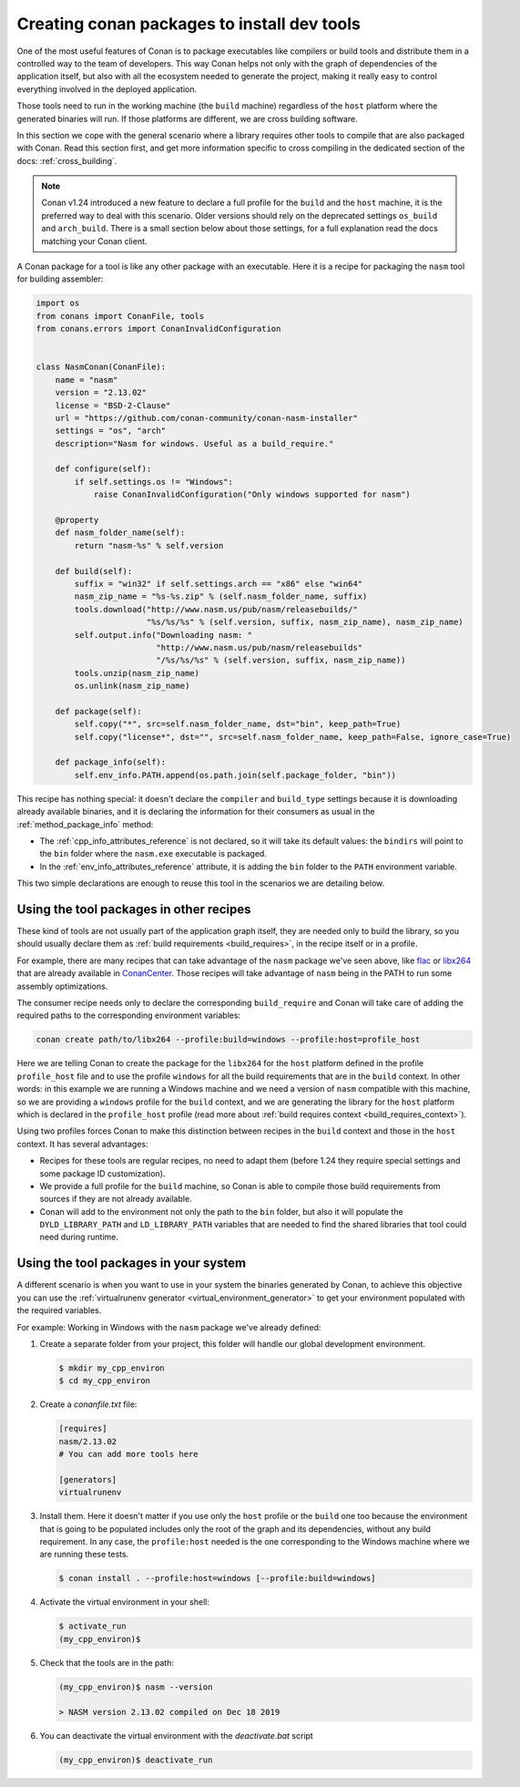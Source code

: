 .. _create_installer_packages:

Creating conan packages to install dev tools
============================================

One of the most useful features of Conan is to package executables like compilers or build tools and
distribute them in a controlled way to the team of developers. This way Conan helps not only with the 
graph of dependencies of the application itself, but also with all the ecosystem needed to generate the
project, making it really easy to control everything involved in the deployed application.

Those tools need to run in the working machine (the ``build`` machine) regardless of the ``host`` platform
where the generated binaries will run. If those platforms are different, we are cross building software.

In this section we cope with the general scenario where a library requires other tools to compile that are
also packaged with Conan. Read this section first, and get more information specific to cross compiling in
the dedicated section of the docs: :ref:`cross_building`.


.. note::

    Conan v1.24 introduced a new feature to declare a full profile for the ``build`` and the ``host`` machine,
    it is the preferred way to deal with this scenario. Older versions should rely on the deprecated
    settings ``os_build`` and ``arch_build``. There is a small section below about those settings, for a full
    explanation read the docs matching your Conan client.


A Conan package for a tool is like any other package with an executable. Here it is a recipe for packaging
the ``nasm`` tool for building assembler:

.. code-block:: python

   import os
   from conans import ConanFile, tools
   from conans.errors import ConanInvalidConfiguration


   class NasmConan(ConanFile):
       name = "nasm"
       version = "2.13.02"
       license = "BSD-2-Clause"
       url = "https://github.com/conan-community/conan-nasm-installer"
       settings = "os", "arch"
       description="Nasm for windows. Useful as a build_require."

       def configure(self):
           if self.settings.os != "Windows":
               raise ConanInvalidConfiguration("Only windows supported for nasm")

       @property
       def nasm_folder_name(self):
           return "nasm-%s" % self.version

       def build(self):
           suffix = "win32" if self.settings.arch == "x86" else "win64"
           nasm_zip_name = "%s-%s.zip" % (self.nasm_folder_name, suffix)
           tools.download("http://www.nasm.us/pub/nasm/releasebuilds/"
                          "%s/%s/%s" % (self.version, suffix, nasm_zip_name), nasm_zip_name)
           self.output.info("Downloading nasm: "
                            "http://www.nasm.us/pub/nasm/releasebuilds"
                            "/%s/%s/%s" % (self.version, suffix, nasm_zip_name))
           tools.unzip(nasm_zip_name)
           os.unlink(nasm_zip_name)

       def package(self):
           self.copy("*", src=self.nasm_folder_name, dst="bin", keep_path=True)
           self.copy("license*", dst="", src=self.nasm_folder_name, keep_path=False, ignore_case=True)

       def package_info(self):
           self.env_info.PATH.append(os.path.join(self.package_folder, "bin"))


This recipe has nothing special: it doesn't declare the ``compiler`` and ``build_type`` settings because it is downloading
already available binaries, and it is declaring the information for their consumers as usual in the :ref:`method_package_info` method:

* The :ref:`cpp_info_attributes_reference` is not declared, so it will take its default values: the ``bindirs`` will point to the
  ``bin`` folder where the ``nasm.exe`` executable is packaged.
* In the :ref:`env_info_attributes_reference` attribute, it is adding the ``bin`` folder to the ``PATH`` environment variable.

This two simple declarations are enough to reuse this tool in the scenarios we are detailing below.


Using the tool packages in other recipes
----------------------------------------

These kind of tools are not usually part of the application graph itself, they are needed only to build the library, so
you should usually declare them as :ref:`build requirements <build_requires>`, in the recipe itself or in a profile.

For example, there are many recipes that can take advantage of the ``nasm`` package we've seen above, like 
`flac <https://conan.io/center/flac/1.3.3/?tab=recipe>`_ or `libx264 <https://conan.io/center/libx264/20191217/?tab=recipe>`_
that are already available in `ConanCenter <https://conan.io/center/>`_. Those recipes will take advantage of ``nasm`` 
being in the PATH to run some assembly optimizations.


.. code-block:: python
   :emphasize-lines: 4

    class LibX264Conan(ConanFile):
        name = "libx264"
        ...
        build_requires = "nasm/2.13.02"

        def build(self):
            ... # ``nasm.exe`` will be in the PATH here
        
        def package_info(self):
            self.cpp_info.libs = [...]


The consumer recipe needs only to declare the corresponding ``build_require`` and Conan will take care
of adding the required paths to the corresponding environment variables:

.. code-block:: bash

    conan create path/to/libx264 --profile:build=windows --profile:host=profile_host

Here we are telling Conan to create the package for the ``libx264`` for the ``host`` platform defined
in the profile ``profile_host`` file and to use the profile ``windows`` for all the build requirements
that are in the ``build`` context. In other words: in this example we are running a Windows machine 
and we need a version of ``nasm`` compatible with this machine, so we are providing a ``windows`` profile
for the ``build`` context, and we are generating the library for the ``host`` platform which is declared
in the ``profile_host`` profile (read more about :ref:`build requires context <build_requires_context>`).

Using two profiles forces Conan to make this distinction between recipes in the ``build`` context and those
in the ``host`` context. It has several advantages:

* Recipes for these tools are regular recipes, no need to adapt them (before 1.24 they require special
  settings and some package ID customization).
* We provide a full profile for the ``build`` machine, so Conan is able to compile those build requirements
  from sources if they are not already available.
* Conan will add to the environment not only the path to the ``bin`` folder, but also it will populate
  the ``DYLD_LIBRARY_PATH`` and ``LD_LIBRARY_PATH`` variables that are needed to find the shared libraries
  that tool could need during runtime.


Using the tool packages in your system
--------------------------------------

A different scenario is when you want to use in your system the binaries generated by Conan, to achieve
this objective you can use the :ref:`virtualrunenv generator <virtual_environment_generator>` to get your
environment populated with the required variables.


For example: Working in Windows with the ``nasm`` package we've already defined:

#. Create a separate folder from your project, this folder will handle our global development environment.

   .. code-block:: bash

       $ mkdir my_cpp_environ
       $ cd my_cpp_environ

#. Create a *conanfile.txt* file:

   .. code-block:: ini

       [requires]
       nasm/2.13.02
       # You can add more tools here

       [generators]
       virtualrunenv

#. Install them. Here it doesn't matter if you use only the ``host`` profile or the ``build`` one too
   because the environment that is going to be populated includes only the root of the graph and its
   dependencies, without any build requirement. In any case, the ``profile:host`` needed is the one
   corresponding to the Windows machine where we are running these tests.

   .. code-block:: bash

       $ conan install . --profile:host=windows [--profile:build=windows]

#. Activate the virtual environment in your shell:

   .. code-block:: bash

      $ activate_run
      (my_cpp_environ)$

#. Check that the tools are in the path:

   .. code-block:: bash

       (my_cpp_environ)$ nasm --version

       > NASM version 2.13.02 compiled on Dec 18 2019

       
#. You can deactivate the virtual environment with the *deactivate.bat* script

   .. code-block:: bash

       (my_cpp_environ)$ deactivate_run
